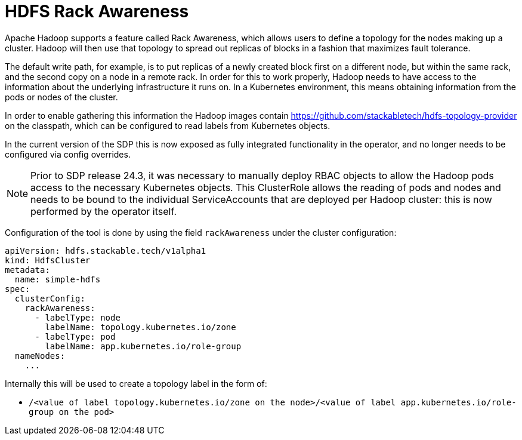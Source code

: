 = HDFS Rack Awareness

Apache Hadoop supports a feature called Rack Awareness, which allows users to define a topology for the nodes making up a cluster.
Hadoop will then use that topology to spread out replicas of blocks in a fashion that maximizes fault tolerance.

The default write path, for example, is to put replicas of a newly created block first on a different node, but within the same rack, and the second copy on a node in a remote rack.
In order for this to work properly, Hadoop needs to have access to the information about the underlying infrastructure it runs on. In a Kubernetes environment, this means obtaining information from the pods or nodes of the cluster.

In order to enable gathering this information the Hadoop images contain https://github.com/stackabletech/hdfs-topology-provider on the classpath, which can be configured to read labels from Kubernetes objects.

In the current version of the SDP this is now exposed as fully integrated functionality in the operator, and no longer needs to be configured via config overrides.

NOTE: Prior to SDP release 24.3, it was necessary to manually deploy RBAC objects to allow the Hadoop pods access to the necessary Kubernetes objects. This ClusterRole allows the reading of pods and nodes and needs to be bound to the individual ServiceAccounts that are deployed per Hadoop cluster: this is now performed by the operator itself.

Configuration of the tool is done by using the field `rackAwareness` under the cluster configuration:

[source,yaml]
----
apiVersion: hdfs.stackable.tech/v1alpha1
kind: HdfsCluster
metadata:
  name: simple-hdfs
spec:
  clusterConfig:
    rackAwareness:
      - labelType: node
        labelName: topology.kubernetes.io/zone
      - labelType: pod
        labelName: app.kubernetes.io/role-group
  nameNodes:
    ...
----

Internally this will be used to create a topology label in the form of:

- `/<value of label topology.kubernetes.io/zone on the node>/<value of label app.kubernetes.io/role-group on the pod>`

